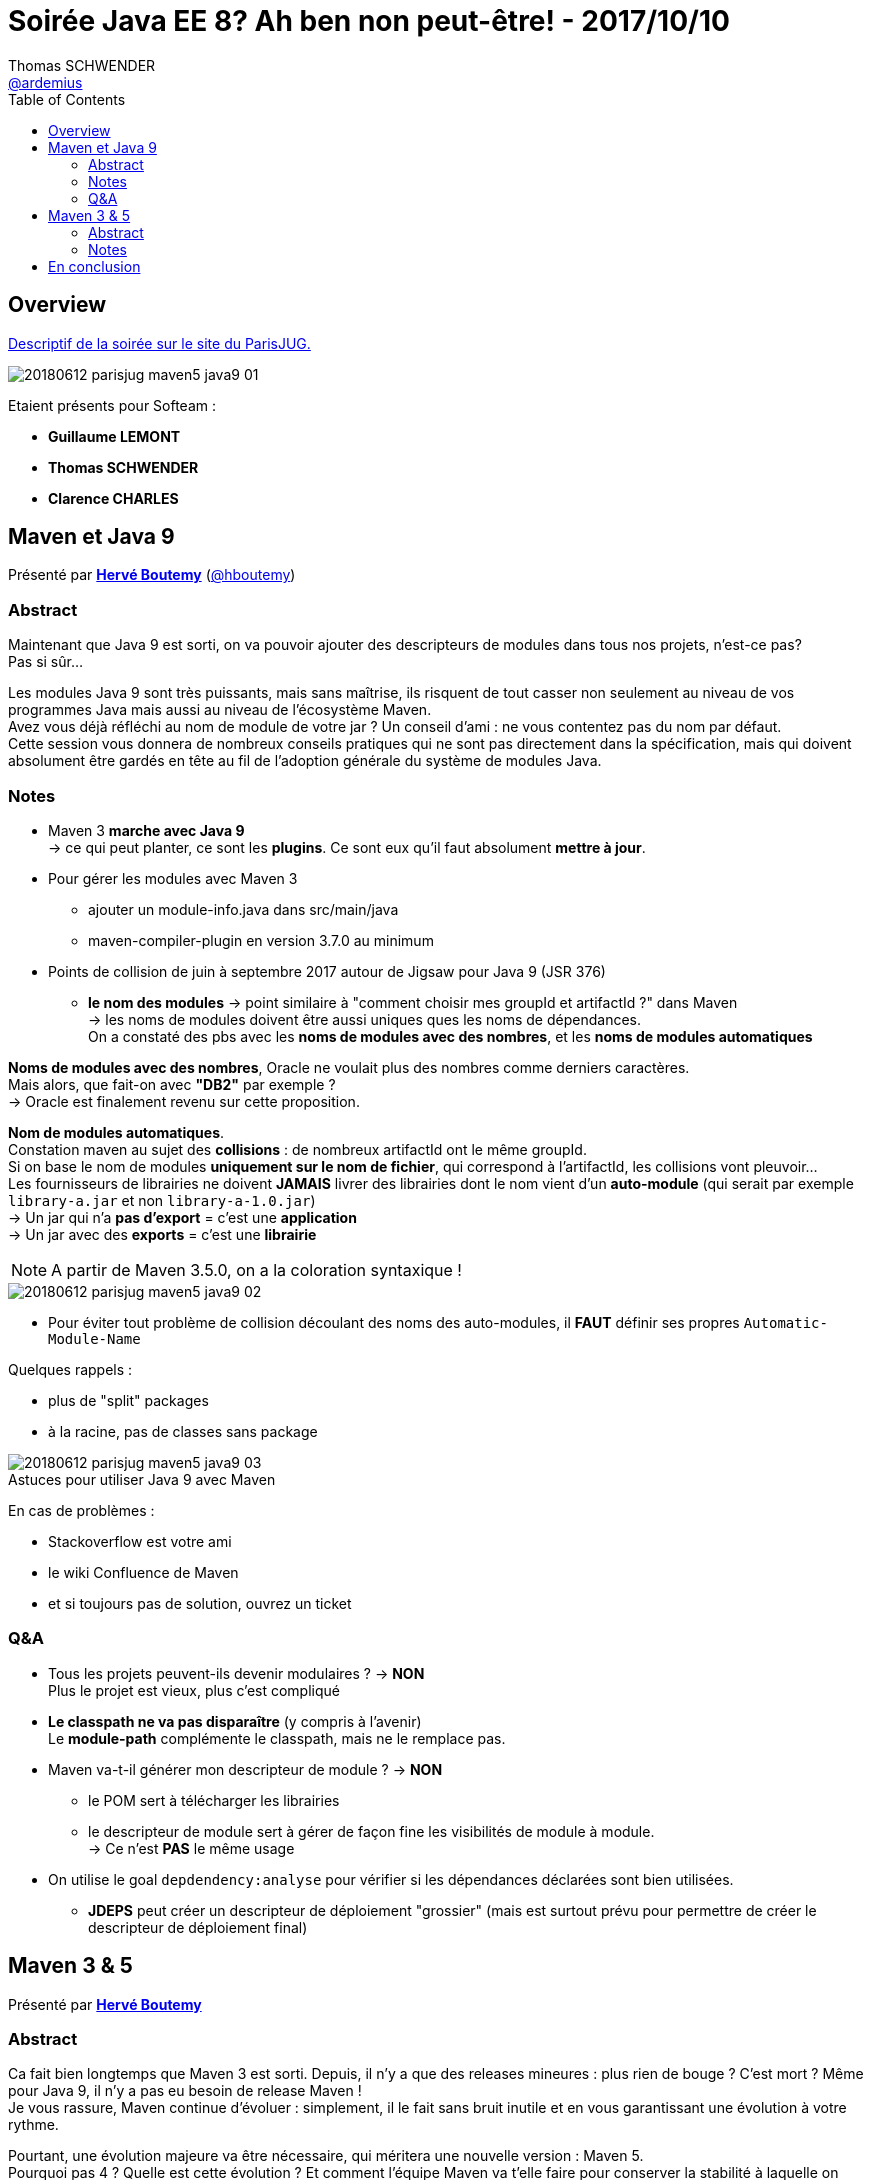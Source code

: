 = Soirée Java EE 8? Ah ben non peut-être! - 2017/10/10
Thomas SCHWENDER <https://github.com/ardemius[@ardemius]>
// Handling GitHub admonition blocks icons
ifndef::env-github[:icons: font]
ifdef::env-github[]
:status:
:outfilesuffix: .adoc
:caution-caption: :fire:
:important-caption: :exclamation:
:note-caption: :paperclip:
:tip-caption: :bulb:
:warning-caption: :warning:
endif::[]
:imagesdir: images
:source-highlighter: highlightjs
// Next 2 ones are to handle line breaks in some particular elements (list, footnotes, etc.)
:lb: pass:[<br> +]
:sb: pass:[<br>]
// check https://github.com/Ardemius/personal-wiki/wiki/AsciiDoctor-tips for tips on table of content in GitHub
:toc: macro
//:toclevels: 3
// To turn off figure caption labels and numbers
:figure-caption!:

toc::[]

== Overview

https://www.parisjug.org/xwiki/wiki/oldversion/view/Meeting/20180612[Descriptif de la soirée sur le site du ParisJUG.]

image::20180612_parisjug_maven5-java9_01.jpg[]

Etaient présents pour Softeam :

* *Guillaume LEMONT*
* *Thomas SCHWENDER*
* *Clarence CHARLES*

== Maven et Java 9

Présenté par https://www.parisjug.org/xwiki/wiki/oldversion/view/Speaker/HerveBoutemy[*Hervé Boutemy*] (https://twitter.com/hboutemy[@hboutemy])

=== Abstract 

====
Maintenant que Java 9 est sorti, on va pouvoir ajouter des descripteurs de modules dans tous nos projets, n'est-ce pas? +
Pas si sûr... 

Les modules Java 9 sont très puissants, mais sans maîtrise, ils risquent de tout casser non seulement au niveau de vos programmes Java mais aussi au niveau de l'écosystème Maven. +
Avez vous déjà réfléchi au nom de module de votre jar ? Un conseil d'ami : ne vous contentez pas du nom par défaut. +
Cette session vous donnera de nombreux conseils pratiques qui ne sont pas directement dans la spécification, mais qui doivent absolument être gardés en tête au fil de l'adoption générale du système de modules Java.
====

=== Notes

* Maven 3 *marche avec Java 9* +
-> ce qui peut planter, ce sont les *plugins*. Ce sont eux qu'il faut absolument *mettre à jour*.

* Pour gérer les modules avec Maven 3
	** ajouter un module-info.java dans src/main/java
	** maven-compiler-plugin en version 3.7.0 au minimum

* Points de collision de juin à septembre 2017 autour de Jigsaw pour Java 9 (JSR 376)
	** *le nom des modules* -> point similaire à "comment choisir mes groupId et artifactId ?" dans Maven +
	-> les noms de modules doivent être aussi uniques ques les noms de dépendances. +
	On a constaté des pbs avec les *noms de modules avec des nombres*, et les *noms de modules automatiques*

*Noms de modules avec des nombres*, Oracle ne voulait plus des nombres comme derniers caractères. +
Mais alors, que fait-on avec *"DB2"* par exemple ? +
-> Oracle est finalement revenu sur cette proposition.

*Nom de modules automatiques*. +
Constation maven au sujet des [red]*collisions* : de nombreux artifactId ont le même groupId. +
Si on base le nom de modules *uniquement sur le nom de fichier*, qui correspond à l'artifactId, les collisions vont pleuvoir... +
Les fournisseurs de librairies ne doivent *JAMAIS* livrer des librairies dont le nom vient d'un *auto-module* (qui serait par exemple `library-a.jar` et non `library-a-1.0.jar`) +
-> Un jar qui n'a *pas d'export* = c'est une *application* +
-> Un jar avec des *exports* = c'est une *librairie*

NOTE: A partir de Maven 3.5.0, on a la coloration syntaxique !

image::20180612_parisjug_maven5-java9_02.jpg[]

* Pour éviter tout problème de collision découlant des noms des auto-modules, il *FAUT* définir ses propres `Automatic-Module-Name`

Quelques rappels :

* plus de "split" packages
* à la racine, pas de classes sans package

.Astuces pour utiliser Java 9 avec Maven
image::20180612_parisjug_maven5-java9_03.jpg[]

En cas de problèmes :

* Stackoverflow est votre ami
* le wiki Confluence de Maven
* et si toujours pas de solution, ouvrez un ticket

=== Q&A

* Tous les projets peuvent-ils devenir modulaires ? -> *NON* +
Plus le projet est vieux, plus c'est compliqué

* *Le classpath ne va pas disparaître* (y compris à l'avenir) +
Le *module-path* complémente le classpath, mais ne le remplace pas.

* Maven va-t-il générer mon descripteur de module ? -> *NON* 
	** le POM sert à télécharger les librairies
	** le descripteur de module sert à gérer de façon fine les visibilités de module à module. +
	-> Ce n'est *PAS* le même usage

* On utilise le goal `depdendency:analyse` pour vérifier si les dépendances déclarées sont bien utilisées.
	** *JDEPS* peut créer un descripteur de déploiement "grossier" (mais est surtout prévu pour permettre de créer le descripteur de déploiement final) 

== Maven 3 & 5

Présenté par https://www.parisjug.org/xwiki/wiki/oldversion/view/Speaker/HerveBoutemy[*Hervé Boutemy*]

=== Abstract 

====
Ca fait bien longtemps que Maven 3 est sorti. Depuis, il n'y a que des releases mineures : plus rien de bouge ? C'est mort ? Même pour Java 9, il n'y a pas eu besoin de release Maven ! +
Je vous rassure, Maven continue d'évoluer : simplement, il le fait sans bruit inutile et en vous garantissant une évolution à votre rythme.

Pourtant, une évolution majeure va être nécessaire, qui méritera une nouvelle version : Maven 5.  +
Pourquoi pas 4 ? Quelle est cette évolution ? Et comment l'équipe Maven va t'elle faire pour conserver la stabilité à laquelle on était habitués, malgré ce grand changement ?
====

=== Notes

.Disclaimer
IMPORTANT: Tout ce qui suit n'est qu'une opinion personnelle d'Hervé, et en aucun cas un engagement de Maven !

* Autre rappel : tous les contributeurs sont les bienvenus. +
Ne pas hésiter à créer des Jira, ou des PR

[NOTE]
====
Hervé est présent tous les derniers mardi du mois au https://www.meetup.com/fr-FR/Paris-Hackergarten/[Paris Hackergarten] (https://twitter.com/hckrgartenparis[@HckrgartenParis])

Il s'agit d'un MeetUp dont le but est de promouvoir 
Ce MeetUp est le rendez-vous de ceux qui veulent se lancer dans la contribution aux projets OpenSource, en étant encadrés par leurs principaux committeurs. +
"_Adopt an OpenSource project_" est la devise du MeetUp 😉.

Hervé a besoin de vous sur Maven, venez !
====


* *Migration de Subversion à Git* pour Maven
	** Jeter un oeil à *Apache GitBox* = un multi-master de GitHub
	** plus de 100 repo Git suite à la migration +
	-> Utilisation de *Google Repo* pour récupérer facilement tous ces derniers...

.Astuce : on peut maintenant facilement mettre à jour la doc Maven
image::20180612_parisjug_maven5-java9_04.jpg[]

.Carte du code Maven
image::20180612_parisjug_maven5-java9_05.jpg[]

* *Classworlds* : tout le système de classloader au coeur de Maven (permet d'éviter les problèmes de classloader parmi tous les plugins Maven)

.structuration Maven 3.0
image::20180612_parisjug_maven5-java9_06.jpg[]

.structuration Maven 3.5
image::20180612_parisjug_maven5-java9_07.jpg[]

* librairie *compat* depuis Maven 3.0 (nécessaire pour clarifier la structure de Maven 2) : tous les scories de la migration y sont. +
-> *Plein de split packages*, la preuve que Maven ne passera *PAS* à Java 9...

.Pourquoi Maven 5 et non 4 ?
[NOTE]
====
Si on a un *Maven 5* et non un Maven 4, c'est parce que le POM était auparavant en version 4, et que pour le faire évoluer, on a créé une v5.

-> Gros problème, du fait du format XML et du site Maven Central, on ne peut *PAS* utiliser autre chose qu'un POM v4 pour Maven Central. +
Donc, *notre POM v5 va être consommé au build afin de créer un POM v4*, qui pourra lui être intégré dans Maven Central... 
====

== En conclusion

.Wanted ! Maven contributors !
[IMPORTANT]
====
Nouveau rappel d'Hervé : il a besoin de vos retours utilisateur sur Maven, et de votre aide. +
Venez donc le retrouver au https://www.meetup.com/fr-FR/Paris-Hackergarten/[Paris Hackergarten] !
====


